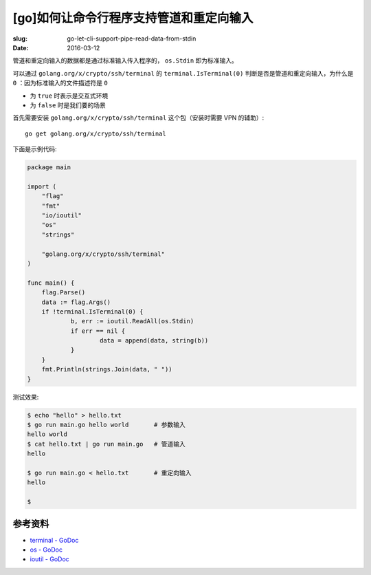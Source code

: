[go]如何让命令行程序支持管道和重定向输入
==================================================
:slug: go-let-cli-support-pipe-read-data-from-stdin
:date: 2016-03-12

管道和重定向输入的数据都是通过标准输入传入程序的， ``os.Stdin`` 即为标准输入。

可以通过 ``golang.org/x/crypto/ssh/terminal`` 的 ``terminal.IsTerminal(0)``
判断是否是管道和重定向输入，为什么是 ``0`` ：因为标准输入的文件描述符是 ``0``

* 为 ``true`` 时表示是交互式环境
* 为 ``false`` 时是我们要的场景

首先需要安装 ``golang.org/x/crypto/ssh/terminal`` 这个包（安装时需要 VPN 的辅助）::

    go get golang.org/x/crypto/ssh/terminal

下面是示例代码:

.. code-block:: go

    package main
    
    import (
    	"flag"
    	"fmt"
    	"io/ioutil"
    	"os"
    	"strings"
    
    	"golang.org/x/crypto/ssh/terminal"
    )
    
    func main() {
    	flag.Parse()
    	data := flag.Args()
    	if !terminal.IsTerminal(0) {
    		b, err := ioutil.ReadAll(os.Stdin)
    		if err == nil {
    			data = append(data, string(b))
    		}
    	}
    	fmt.Println(strings.Join(data, " "))
    }


测试效果:

.. code-block:: shell

    $ echo "hello" > hello.txt
    $ go run main.go hello world       # 参数输入
    hello world
    $ cat hello.txt | go run main.go   # 管道输入
    hello

    $ go run main.go < hello.txt       # 重定向输入
    hello

    $


参考资料
------------

* `terminal - GoDoc <https://godoc.org/golang.org/x/crypto/ssh/terminal>`__
* `os - GoDoc <https://godoc.org/os>`__
* `ioutil - GoDoc <https://godoc.org/io/ioutil>`__
